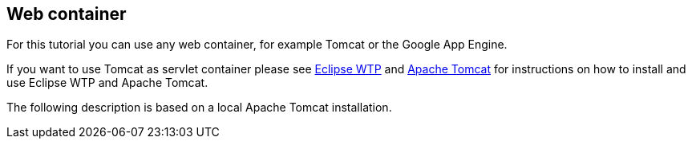 [[webcontainer]]
== Web container

For this tutorial you can use any web container, for example Tomcat or the Google App Engine.

If you want to use Tomcat as servlet container please see https://www.vogella.com/tutorials/EclipseWTP/article.html[Eclipse WTP] and https://www.vogella.com/tutorials/ApacheTomcat/article.html[Apache Tomcat] for instructions on how to install and use Eclipse WTP and Apache Tomcat.

The following description is based on a local Apache Tomcat installation.

